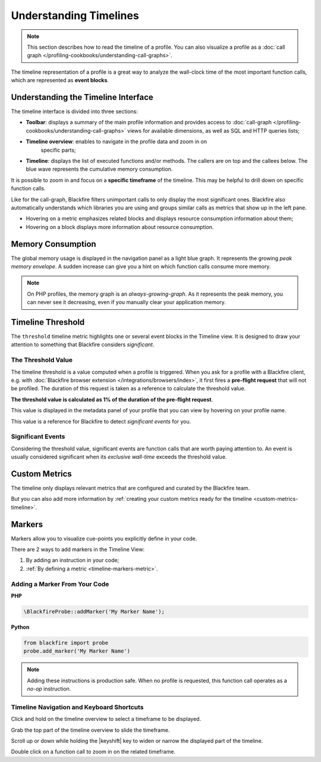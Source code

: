 Understanding Timelines
=======================

.. include-twig:: `youtube-iframe`
    :title: introduction-to-blackfire
    :src: https://www.youtube-nocookie.com/embed/H9RWN9ktiKs?rel=0&showinfo=0&modestbranding=1&autoplay=0
    :width: 700px
    :height: 394px

.. note::
    :class: doc-cta

    This section describes how to read the timeline of a profile. You can also
    visualize a profile as a
    :doc:`call graph </profiling-cookbooks/understanding-call-graphs>`.

The timeline representation of a profile is a great way to analyze the
wall-clock time of the most important function calls, which are represented as
**event blocks**.

Understanding the Timeline Interface
------------------------------------

The timeline interface is divided into three sections:

.. image:: ../images/timeline/understanding-timelines.png

* **Toolbar**: displays a summary of the main profile information and provides
  access to :doc:`call-graph </profiling-cookbooks/understanding-call-graphs>`
  views for available dimensions, as well as SQL and HTTP queries lists;

* **Timeline overview**: enables to navigate in the profile data and zoom in on
   specific parts;

* **Timeline**: displays the list of executed functions and/or
  methods. The callers are on top and the callees below. The blue wave represents
  the cumulative memory consumption.

It is possible to zoom in and focus on a **specific timeframe** of the
timeline. This may be helpful to drill down on specific function calls.

Like for the call-graph, Blackfire filters unimportant calls to only display
the most significant ones. Blackfire also automatically understands which
libraries you are using and groups similar calls as metrics that show up in
the left pane.

* Hovering on a metric emphasizes related blocks and displays resource
  consumption information about them;

* Hovering on a block displays more information about resource consumption.

.. image:: ../images/first-profile/blackfire-timeline.png

Memory Consumption
------------------

The global memory usage is displayed in the navigation panel as a light blue
graph. It represents the growing *peak memory envelope*. A sudden increase can
give you a hint on which function calls consume more memory.

.. note::

    On PHP profiles, the memory graph is an *always-growing-graph*. As it
    represents the peak memory, you can never see it decreasing, even if you
    manually clear your application memory.

.. _timeline-threshold:

Timeline Threshold
------------------

The ``threshold`` timeline metric highlights one or several event blocks in the
Timeline view. It is designed to draw your attention to something that Blackfire
considers *significant*.

The Threshold Value
~~~~~~~~~~~~~~~~~~~

The timeline threshold is a value computed when a profile is triggered.
When you ask for a profile with a Blackfire client, e.g. with :doc:`Blackfire
browser extension </integrations/browsers/index>`, it first fires a **pre-flight
request** that will not be profiled. The duration of this request is taken as a
reference to calculate the threshold value.

**The threshold value is calculated as 1% of the duration of the pre-flight
request**.

This value is displayed in the metadata panel of your profile that you can
view by hovering on your profile name.

.. image:: ../images/timeline/timeline-threshold.png

This value is a reference for Blackfire to detect *significant events* for you.

Significant Events
~~~~~~~~~~~~~~~~~~

Considering the threshold value, significant events are function calls that are
worth paying attention to. An event is usually considered significant when its
*exclusive wall-time* exceeds the threshold value.

Custom Metrics
--------------

The timeline only displays relevant metrics that are configured and curated by
the Blackfire team.

But you can also add more information by :ref:`creating your custom metrics
ready for the timeline <custom-metrics-timeline>`.

.. _timeline-markers:

Markers
-------

Markers allow you to visualize cue-points you explicitly define in your code.

.. image:: ../images/first-profile/blackfire-marker.png

There are 2 ways to add markers in the Timeline View:

1. By adding an instruction in your code;

2. :ref:`By defining a metric <timeline-markers-metric>`.

Adding a Marker From Your Code
~~~~~~~~~~~~~~~~~~~~~~~~~~~~~~

**PHP**

.. code-block:: php

    \BlackfireProbe::addMarker('My Marker Name');

**Python**

.. code-block:: python

    from blackfire import probe
    probe.add_marker('My Marker Name')

.. note::

    Adding these instructions is production safe. When no profile
    is requested, this function call operates as a *no-op* instruction.

Timeline Navigation and Keyboard Shortcuts
~~~~~~~~~~~~~~~~~~~~~~~~~~~~~~~~~~~~~~~~~~

Click and hold on the timeline overview to select a timeframe to be displayed.

Grab the top part of the timeline overview to slide the timeframe.

Scroll up or down while holding the |keyshift| key to widen or narrow the
displayed part of the timeline.

.. |keyshift| raw:: html

    <kbd>shift</kbd>

Double click on a function call to zoom in on the related timeframe.
